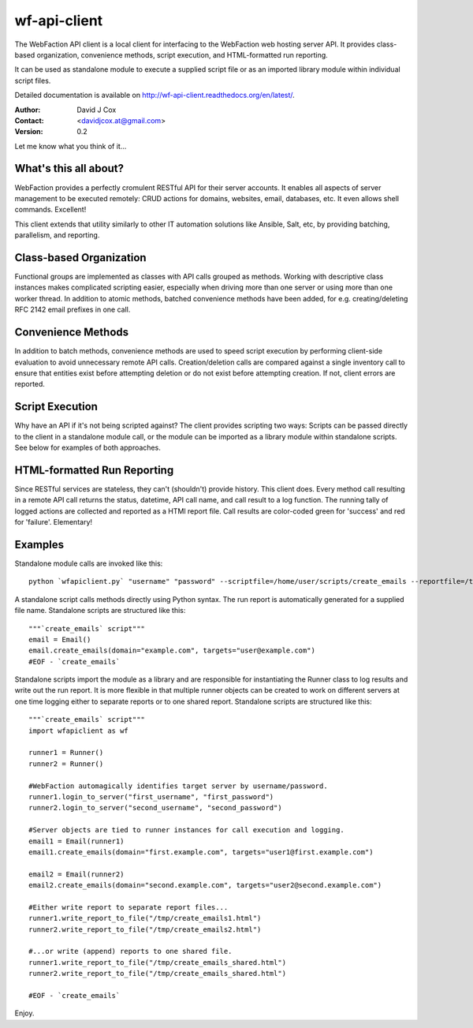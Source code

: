 =============
wf-api-client
=============

The WebFaction API client is a local client for interfacing to the WebFaction 
web hosting server API.  It provides class-based organization, convenience 
methods, script execution, and HTML-formatted run reporting.

It can be used as standalone module to execute a supplied script file or as an 
imported library module within individual script files.

Detailed documentation is available on http://wf-api-client.readthedocs.org/en/latest/.

:Author:    David J Cox

:Contact:   <davidjcox.at@gmail.com>

:Version:   0.2

Let me know what you think of it...

What's this all about?
----------------------

WebFaction provides a perfectly cromulent RESTful API for their server accounts.
It enables all aspects of server management to be executed remotely: CRUD 
actions for domains, websites, email, databases, etc.  It even allows shell 
commands.  Excellent!

This client extends that utility similarly to other IT automation solutions like
Ansible, Salt, etc, by providing batching, parallelism, and reporting.

Class-based Organization
------------------------

Functional groups are implemented as classes with API calls grouped as methods.
Working with descriptive class instances makes complicated scripting easier, 
especially when driving more than one server or using more than one worker 
thread.  In addition to atomic methods, batched convenience methods have been 
added, for e.g. creating/deleting RFC 2142 email prefixes in one call.

Convenience Methods
-------------------

In addition to batch methods, convenience methods are used to speed script 
execution by performing client-side evaluation to avoid unnecessary remote API 
calls.  Creation/deletion calls are compared against a single inventory call to 
ensure that entities exist before attempting deletion or do not exist before 
attempting creation.  If not, client errors are reported.

Script Execution
----------------

Why have an API if it's not being scripted against?  The client provides 
scripting two ways: Scripts can be passed directly to the client in a standalone
module call, or the module can be imported as a library module within standalone
scripts.  See below for examples of both approaches.

HTML-formatted Run Reporting
----------------------------

Since RESTful services are stateless, they can't (shouldn't) provide history.  
This client does.  Every method call resulting in a remote API call returns the
status, datetime, API call name, and call result to a log function.  The running
tally of logged actions are collected and reported as a HTMl report file.  Call 
results are color-coded green for 'success' and red for 'failure'.  Elementary!

Examples
--------

Standalone module calls are invoked like this::

    python `wfapiclient.py` "username" "password" --scriptfile=/home/user/scripts/create_emails --reportfile=/tmp/create_emails.html


A standalone script calls methods directly using Python syntax.  The run report 
is automatically generated for a supplied file name.
Standalone scripts are structured like this::

    """`create_emails` script"""
    email = Email()
    email.create_emails(domain="example.com", targets="user@example.com")
    #EOF - `create_emails`


Standalone scripts import the module as a library and are responsible for 
instantiating the Runner class to log results and write out the run report.  It 
is more flexible in that multiple runner objects can be created to work on 
different servers at one time logging either to separate reports or to one 
shared report.
Standalone scripts are structured like this::

    """`create_emails` script"""
    import wfapiclient as wf

    runner1 = Runner()
    runner2 = Runner()

    #WebFaction automagically identifies target server by username/password.
    runner1.login_to_server("first_username", "first_password")
    runner2.login_to_server("second_username", "second_password")

    #Server objects are tied to runner instances for call execution and logging.
    email1 = Email(runner1)
    email1.create_emails(domain="first.example.com", targets="user1@first.example.com")

    email2 = Email(runner2)
    email2.create_emails(domain="second.example.com", targets="user2@second.example.com")

    #Either write report to separate report files...
    runner1.write_report_to_file("/tmp/create_emails1.html")
    runner2.write_report_to_file("/tmp/create_emails2.html")

    #...or write (append) reports to one shared file.
    runner1.write_report_to_file("/tmp/create_emails_shared.html")
    runner2.write_report_to_file("/tmp/create_emails_shared.html")

    #EOF - `create_emails`


Enjoy.


